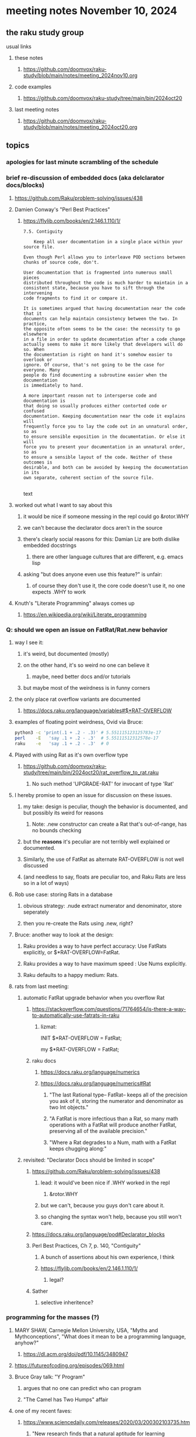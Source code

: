 * meeting notes November 10, 2024
** the raku study group
**** usual links
***** these notes
****** https://github.com/doomvox/raku-study/blob/main/notes/meeting_2024nov10.org 

***** code examples
****** https://github.com/doomvox/raku-study/tree/main/bin/2024oct20

***** last meeting notes
****** https://github.com/doomvox/raku-study/blob/main/notes/meeting_2024oct20.org

** topics
*** apologies for last minute scrambling of the schedule

*** brief re-discussion of embedded docs (aka delclarator docs/blocks)
**** https://github.com/Raku/problem-solving/issues/438
**** Damien Conway's "Perl Best Practices"
****** https://flylib.com/books/en/2.146.1.110/1/

#+BEGIN_SRC text
7.5. Contiguity

    Keep all user documentation in a single place within your source file.

Even though Perl allows you to interleave POD sections between chunks of source code, don't.

User documentation that is fragmented into numerous small pieces
distributed throughout the code is much harder to maintain in a
consistent state, because you have to sift through the intervening
code fragments to find it or compare it.

It is sometimes argued that having documentation near the code that it
documents can help maintain consistency between the two. In practice,
the opposite often seems to be the case: the necessity to go elsewhere
in a file in order to update documentation after a code change
actually seems to make it more likely that developers will do so. When
the documentation is right on hand it's somehow easier to overlook or
ignore. Of course, that's not going to be the case for everyone. Many
people do find documenting a subroutine easier when the documentation
is immediately to hand.

A more important reason not to intersperse code and documentation is
that doing so usually produces either contorted code or confused
documentation. Keeping documentation near the code it explains will
frequently force you to lay the code out in an unnatural order, so as
to ensure sensible exposition in the documentation. Or else it will
force you to present your documentation in an unnatural order, so as
to ensure a sensible layout of the code. Neither of these outcomes is
desirable, and both can be avoided by keeping the documentation in its
own separate, coherent section of the source file.

#+END_SRC text
**** worked out what I want to say about this
***** it would be nice if someone messing in the repl could go &rotor.WHY
***** we can't because the declarator docs aren't in the source
***** there's clearly social reasons for this: Damian Liz are both dislike embedded docstrings
****** there are other language cultures that are different, e.g. emacs lisp
***** asking "but does anyone even use this feature?" is unfair:
****** of course they don't use it, the core code doesn't use it, no one expects .WHY to work

**** Knuth's "Literate Programming" always comes up
***** https://en.wikipedia.org/wiki/Literate_programming

*** Q: should we open an issue on FatRat/Rat.new behavior
**** way I see it:
***** it's weird, but documented (mostly)
***** on the other hand, it's so weird no one can believe it 
****** maybe, need better docs and/or tutorials
***** but maybe most of the weirdness is in funny corners 

**** the only place rat overflow variants are documented
***** https://docs.raku.org/language/variables#$*RAT-OVERFLOW

**** examples of floating point weirdness, Ovid via Bruce:
#+BEGIN_SRC sh
python3 -c 'print(.1 + .2 - .3)' # 5.551115123125783e-17
perl    -E   'say .1 + .2 - .3'  # 5.55111512312578e-17
raku    -e   'say .1 + .2 - .3'  # 0
#+END_SRC 

**** Played with using Rat as it's own overflow type
***** https://github.com/doomvox/raku-study/tree/main/bin/2024oct20/rat_overflow_to_rat.raku
****** No such method 'UPGRADE-RAT' for invocant of type 'Rat'

**** I hereby promise to open an issue for discussion on these issues.
***** my take: design is peculiar, though the behavior is documented, and but possibly its weird for reasons 
****** Note: .new constructor can create a Rat that's out-of-range, has no bounds checking
***** but the *reasons* it's peculiar are not terribly well explained or documented.
***** Similarly, the use of FatRat as alternate RAT-OVERFLOW is not well discussed
***** (and needless to say, floats are peculiar too, and Raku Rats are less so in a lot of ways)

**** Rob use case: storing Rats in a database
***** obvious strategy: .nude extract numerator and denominator, store seperately
***** then you re-create the Rats using .new, right?

**** Bruce: another way to look at the design:
***** Raku provides a way to have perfect accuracy: Use FatRats explicitly, or $*RAT-OVERFLOW=FatRat.
***** Raku provides a way to have maximum speed   : Use Nums explicitly.
***** Raku defaults to a happy medium: Rats.

**** rats from last meeting:

***** automatic FatRat upgrade behavior when you overflow Rat
****** https://stackoverflow.com/questions/71764654/is-there-a-way-to-automatically-use-fatrats-in-raku
******* lizmat:
#+BEGIIN_SRC raku
# So to activate this globally to upgrade to FatRat, you'd do:
INIT $*RAT-OVERFLOW = FatRat;

# To activate this only for a lexical scope:
my $*RAT-OVERFLOW = FatRat;
#+END_SRC

****** raku docs
******* https://docs.raku.org/language/numerics
******* https://docs.raku.org/language/numerics#Rat
******** "The last Rational type-- FatRat-- keeps all of the precision you ask of it, storing the numerator and denominator as two Int objects."

******** "A FatRat is more infectious than a Rat, so many math operations with a FatRat will produce another FatRat, preserving all of the available precision."

******** "Where a Rat degrades to a Num, math with a FatRat keeps chugging along:"


***** revisited: "Declarator Docs should be limited in scope"
****** https://github.com/Raku/problem-solving/issues/438
******* lead: it would've been nice if .WHY worked in the repl
******** &rotor.WHY
******* but we can't, because you guys don't care about it.
******* so changing the syntax won't help, because you still won't care.

****** https://docs.raku.org/language/pod#Declarator_blocks

****** Perl Best Practices, Ch 7, p. 140, "Contiguity"
******* A bunch of assertions about his own experience, I think
******* https://flylib.com/books/en/2.146.1.110/1/
******** legal?

****** Sather
******* selective inheritence?




*** programming for the masses (?)
**** MARY SHAW, Carnegie Mellon University, USA, "Myths and Mythconceptions", "What does it mean to be a programming language, anyhow?"
***** https://dl.acm.org/doi/pdf/10.1145/3480947
**** https://futureofcoding.org/episodes/069.html
**** Bruce Gray talk: "Y Program"
***** argues that no one can predict who can program
***** "The Camel has Two Humps" affair

**** one of my recent faves: 
***** https://www.sciencedaily.com/releases/2020/03/200302103735.htm
****** "New research finds that a natural aptitude for learning languages is a stronger predictor of learning to program than basic math knowledge."

*** An apl-ish fizzbuzz in raku:
**** https://www.reddit.com/r/rakulang/comments/1glwt7a/an_aplish_fizzbuzz_in_raku/?share_id=VM0nE0oYt0kDsuyClIgKK

*** announcements 
**** next meetings (slipped a week because reasons)
***** Nov 24
***** Dec 8
***** Dec 22 
****** 2 days before xmas eve
***** Jan 5, 2025
***** Jan 19, 2025   
****** day before mlk day
***** Feb 2, 2025     

**** Perl Science Conference (Virtual) Wednesday 2024-12-18
***** https://www.reddit.com/r/perl/comments/1ffbeg6/perl_community_conference_winter_2024_call_for/

**** Perl & Raku Conference (Greenville, SC) 2025-06-27 through 29 Fri-Sun
***** https://news.perlfoundation.org/post/dates_set_tprc_2025



